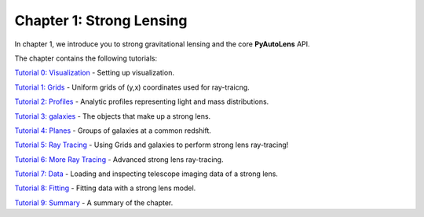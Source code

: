 Chapter 1: Strong Lensing
=========================

In chapter 1, we introduce you to strong gravitational lensing and the core **PyAutoLens** API.

The chapter contains the following tutorials:

`Tutorial 0: Visualization <https://mybinder.org/v2/gh/Jammy2211/autolens_workspace/release?filepath=notebooks/howtolens/chapter_1_introduction/tutorial_0_visualization.ipynb>`_
- Setting up visualization.

`Tutorial 1: Grids <https://mybinder.org/v2/gh/Jammy2211/autolens_workspace/release?filepath=notebooks/howtolens/chapter_1_introduction/tutorial_1_grids.ipynb>`_
- Uniform grids of (y,x) coordinates used for ray-traicng.

`Tutorial 2: Profiles <https://mybinder.org/v2/gh/Jammy2211/autolens_workspace/release?filepath=notebooks/howtolens/chapter_1_introduction/tutorial_2_profiles.ipynb>`_
- Analytic profiles representing light and mass distributions.

`Tutorial 3: galaxies <https://mybinder.org/v2/gh/Jammy2211/autolens_workspace/release?filepath=notebooks/howtolens/chapter_1_introduction/tutorial_3_galaxies.ipynb>`_
- The objects that make up a strong lens.

`Tutorial 4: Planes <https://mybinder.org/v2/gh/Jammy2211/autolens_workspace/release?filepath=notebooks/howtolens/chapter_1_introduction/tutorial_4_planes.ipynb>`_
- Groups of galaxies at a common redshift.

`Tutorial 5: Ray Tracing <https://mybinder.org/v2/gh/Jammy2211/autolens_workspace/release?filepath=notebooks/howtolens/chapter_1_introduction/tutorial_5_ray_tracing.ipynb>`_
- Using Grids and galaxies to perform strong lens ray-tracing!

`Tutorial 6: More Ray Tracing <https://mybinder.org/v2/gh/Jammy2211/autolens_workspace/release?filepath=notebooks/howtolens/chapter_1_introduction/tutorial_6_more_ray_tracing.ipynb>`_
- Advanced strong lens ray-tracing.

`Tutorial 7: Data <https://mybinder.org/v2/gh/Jammy2211/autolens_workspace/release?filepath=notebooks/howtolens/chapter_1_introduction/tutorial_7_data.ipynb>`_
- Loading and inspecting telescope imaging data of a strong lens.

`Tutorial 8: Fitting <https://mybinder.org/v2/gh/Jammy2211/autolens_workspace/release?filepath=notebooks/howtolens/chapter_1_introduction/tutorial_8_fitting.ipynb>`_
- Fitting data with a strong lens model.

`Tutorial 9: Summary <https://mybinder.org/v2/gh/Jammy2211/autolens_workspace/release?filepath=notebooks/howtolens/chapter_1_introduction/tutorial_9_summary.ipynb>`_
- A summary of the chapter.